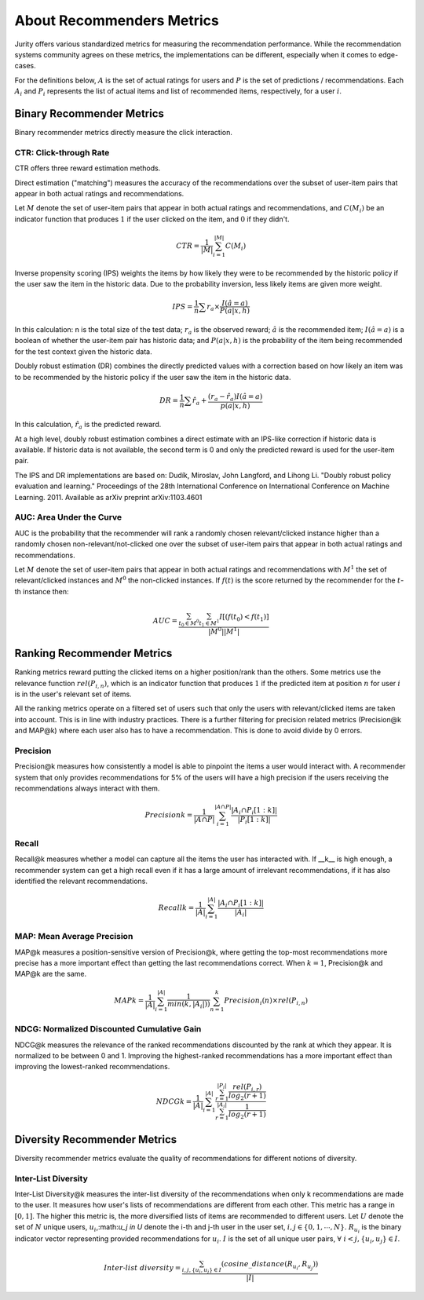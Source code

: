 .. _about_reco:

About Recommenders Metrics
==========================

Jurity offers various standardized metrics for measuring the recommendation performance.
While the recommendation systems community agrees on these metrics, the implementations can be different, especially when it comes to edge-cases.

For the definitions below, :math:`A` is the set of actual ratings for users and :math:`P` is the set of predictions / recommendations.
Each :math:`A_i` and :math:`P_i` represents the list of actual items and list of recommended items, respectively, for a user :math:`i`.


Binary Recommender Metrics
--------------------------
Binary recommender metrics directly measure the click interaction.

CTR: Click-through Rate
^^^^^^^^^^^^^^^^^^^^^^^

CTR offers three reward estimation methods.

Direct estimation ("matching") measures the accuracy of the recommendations over the subset of user-item pairs that appear in both actual ratings and recommendations.

Let :math:`M` denote the set of user-item pairs that appear in both actual ratings and recommendations, and :math:`C(M_i)` be an indicator function that produces :math:`1` if the user clicked on the item, and :math:`0` if they didn't.

.. math::
    CTR = \frac{1}{\left | M \right |}\sum_{i=1}^{\left | M \right |} C(M_i)

Inverse propensity scoring (IPS) weights the items by how likely they were to be recommended by the historic policy
if the user saw the item in the historic data. Due to the probability inversion, less likely items are given more weight.

.. math::
    IPS = \frac{1}{n} \sum r_a \times \frac{I(\hat{a} = a)}{P(a|x,h)}

In this calculation: n is the total size of the test data; :math:`r_a` is the observed reward;
:math:`\hat{a}` is the recommended item; :math:`I(\hat{a} = a)` is a boolean of whether the user-item pair has
historic data; and :math:`P(a|x,h)` is the probability of the item being recommended for the test context given
the historic data.

Doubly robust estimation (DR) combines the directly predicted values with a correction based on how
likely an item was to be recommended by the historic policy if the user saw the item in the historic data.

.. math::
    DR = \frac{1}{n} \sum \hat{r}_a + \frac{(r_a -\hat{r}_a) I(\hat{a} = a)}{p(a|x,h)}

In this calculation, :math:`\hat{r}_a` is the predicted reward.

At a high level, doubly robust estimation combines a direct estimate with an IPS-like correction if historic data is
available. If historic data is not available, the second term is 0 and only the predicted reward is used for the
user-item pair.


The IPS and DR implementations are based on: Dudík, Miroslav, John Langford, and Lihong Li.
"Doubly robust policy evaluation and learning." Proceedings of the 28th International Conference on International
Conference on Machine Learning. 2011. Available as arXiv preprint arXiv:1103.4601 

AUC: Area Under the Curve
^^^^^^^^^^^^^^^^^^^^^^^^^

AUC is the probability that the recommender will rank a randomly chosen relevant/clicked instance higher than a randomly chosen non-relevant/not-clicked one over the subset of user-item pairs that appear in both actual ratings and recommendations.

Let :math:`M` denote the set of user-item pairs that appear in both actual ratings and recommendations with :math:`M^1` the set of relevant/clicked instances and :math:`M^0` the non-clicked instances.
If :math:`f(t)` is the score returned by the recommender for the :math:`t`-th instance then:

.. math::
    AUC = \frac{\sum_{t_0 \in M^0}\sum_{t_1 \in M^1}I[(f(t_0) < f(t_1)]}{\left | M^0 \right | \left | M^1 \right |}

Ranking Recommender Metrics
---------------------------
Ranking metrics reward putting the clicked items on a higher position/rank than the others.
Some metrics use the relevance function :math:`rel(P_{i,n})`, which is an indicator function that produces :math:`1` if the predicted item at position :math:`n` for user :math:`i` is in the user's relevant set of items.

All the ranking metrics operate on a filtered set of users such that only the users with relevant/clicked items are taken into account.
This is in line with industry practices.
There is a further filtering for precision related metrics (Precision@k and MAP@k) where each user also has to have a recommendation.
This is done to avoid divide by 0 errors.

Precision
^^^^^^^^^
Precision@k measures how consistently a model is able to pinpoint the items a user would interact with.
A recommender system that only provides recommendations for 5% of the users will have a high precision if the users receiving the recommendations always interact with them.

.. math::
    Precision@k = \frac{1}{\left | A \cap P \right |}\sum_{i=1}^{\left | A \cap P \right |} \frac{\left | A_i \cap P_i[1:k] \right |}{\left | P_i[1:k] \right |}

Recall
^^^^^^
Recall@k measures whether a model can capture all the items the user has interacted with.
If __k__ is high enough, a recommender system can get a high recall even if it has a large amount of irrelevant recommendations, if it has also identified the relevant recommendations.

.. math::
    Recall@k = \frac{1}{\left | A \right |}\sum_{i=1}^{\left | A \right |} \frac{\left | A_i \cap P_i[1:k] \right |}{\left | A_i \right |}

MAP: Mean Average Precision
^^^^^^^^^^^^^^^^^^^^^^^^^^^
MAP@k measures a position-sensitive version of Precision@k, where getting the top-most recommendations more precise has a more important effect than getting the last recommendations correct.
When :math:`k=1`, Precision@k and MAP@k are the same.

.. math::
    MAP@k = \frac{1}{\left | A \right |} \sum_{i=1}^{\left | A \right |} \frac{1}{min(k,\left | A_i \right |))}\sum_{n=1}^k Precision_i(n) \times rel(P_{i,n})

NDCG: Normalized Discounted Cumulative Gain
^^^^^^^^^^^^^^^^^^^^^^^^^^^^^^^^^^^^^^^^^^^
NDCG@k measures the relevance of the ranked recommendations discounted by the rank at which they appear.
It is normalized to be between 0 and 1.
Improving the highest-ranked recommendations has a more important effect than improving the lowest-ranked recommendations.

.. math::
    NDCG@k = \frac{1}{\left | A \right |} \sum_{i=1}^{\left | A \right |} \frac {\sum_{r=1}^{\left | P_i \right |} \frac{rel(P_{i,r})}{log_2(r+1)}}{\sum_{r=1}^{\left | A_i \right |} \frac{1}{log_2(r+1)}}

Diversity Recommender Metrics
-----------------------------
Diversity recommender metrics evaluate the quality of recommendations for different notions of diversity.

Inter-List Diversity
^^^^^^^^^^^^^^^^^^^^
Inter-List Diversity@k measures the inter-list diversity of the recommendations when only k recommendations are
made to the user. It measures how user's lists of recommendations are different from each other. This metric has a range
in :math:`[0, 1]`. The higher this metric is, the more diversified lists of items are recommended to different users.
Let :math:`U` denote the set of :math:`N` unique users, :math:`u_i`,:math:`u_j \in U` denote the i-th and j-th user in the
user set, :math:`i, j \in \{0,1,\cdots,N\}`. :math:`R_{u_i}` is the binary indicator vector representing provided
recommendations for :math:`u_i`. :math:`I` is the set of all unique user pairs, :math:`\forall~i<j, \{u_i, u_j\} \in I`.

.. math::
        Inter\mbox{-}list~diversity = \frac{\sum_{i,j, \{u_i, u_j\} \in I}(cosine\_distance(R_{u_i}, R_{u_j}))}{|I|}

